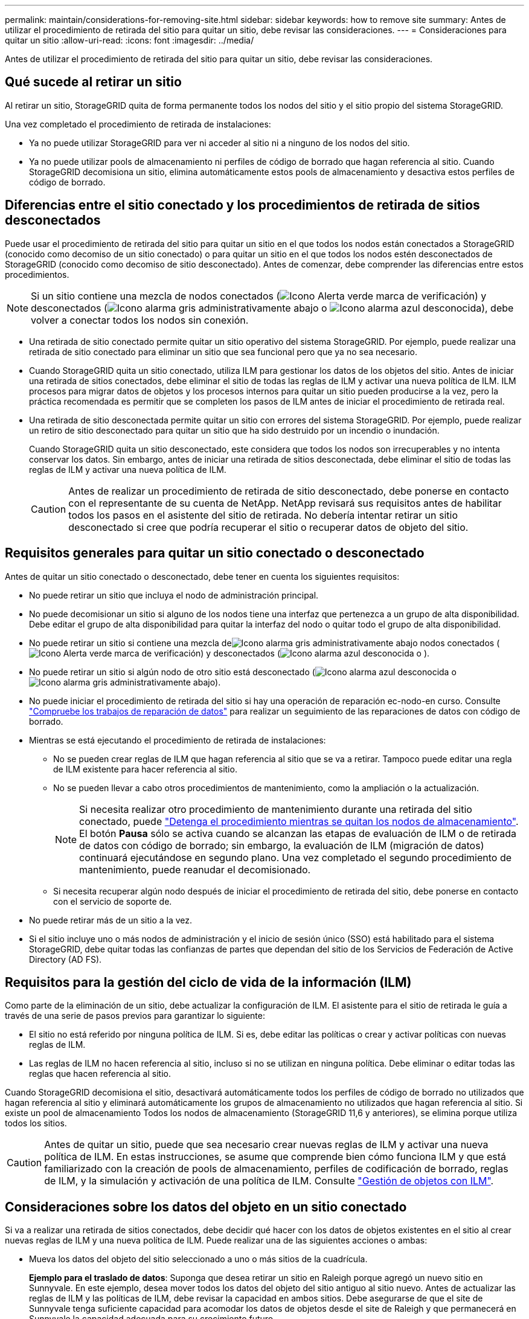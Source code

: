 ---
permalink: maintain/considerations-for-removing-site.html 
sidebar: sidebar 
keywords: how to remove site 
summary: Antes de utilizar el procedimiento de retirada del sitio para quitar un sitio, debe revisar las consideraciones. 
---
= Consideraciones para quitar un sitio
:allow-uri-read: 
:icons: font
:imagesdir: ../media/


[role="lead"]
Antes de utilizar el procedimiento de retirada del sitio para quitar un sitio, debe revisar las consideraciones.



== Qué sucede al retirar un sitio

Al retirar un sitio, StorageGRID quita de forma permanente todos los nodos del sitio y el sitio propio del sistema StorageGRID.

Una vez completado el procedimiento de retirada de instalaciones:

* Ya no puede utilizar StorageGRID para ver ni acceder al sitio ni a ninguno de los nodos del sitio.
* Ya no puede utilizar pools de almacenamiento ni perfiles de código de borrado que hagan referencia al sitio. Cuando StorageGRID decomisiona un sitio, elimina automáticamente estos pools de almacenamiento y desactiva estos perfiles de código de borrado.




== Diferencias entre el sitio conectado y los procedimientos de retirada de sitios desconectados

Puede usar el procedimiento de retirada del sitio para quitar un sitio en el que todos los nodos están conectados a StorageGRID (conocido como decomiso de un sitio conectado) o para quitar un sitio en el que todos los nodos estén desconectados de StorageGRID (conocido como decomiso de sitio desconectado). Antes de comenzar, debe comprender las diferencias entre estos procedimientos.


NOTE: Si un sitio contiene una mezcla de nodos conectados (image:../media/icon_alert_green_checkmark.png["Icono Alerta verde marca de verificación"]) y desconectados (image:../media/icon_alarm_gray_administratively_down.png["Icono alarma gris administrativamente abajo"] o image:../media/icon_alarm_blue_unknown.png["Icono alarma azul desconocida"]), debe volver a conectar todos los nodos sin conexión.

* Una retirada de sitio conectado permite quitar un sitio operativo del sistema StorageGRID. Por ejemplo, puede realizar una retirada de sitio conectado para eliminar un sitio que sea funcional pero que ya no sea necesario.
* Cuando StorageGRID quita un sitio conectado, utiliza ILM para gestionar los datos de los objetos del sitio. Antes de iniciar una retirada de sitios conectados, debe eliminar el sitio de todas las reglas de ILM y activar una nueva política de ILM. ILM procesos para migrar datos de objetos y los procesos internos para quitar un sitio pueden producirse a la vez, pero la práctica recomendada es permitir que se completen los pasos de ILM antes de iniciar el procedimiento de retirada real.
* Una retirada de sitio desconectada permite quitar un sitio con errores del sistema StorageGRID. Por ejemplo, puede realizar un retiro de sitio desconectado para quitar un sitio que ha sido destruido por un incendio o inundación.
+
Cuando StorageGRID quita un sitio desconectado, este considera que todos los nodos son irrecuperables y no intenta conservar los datos. Sin embargo, antes de iniciar una retirada de sitios desconectada, debe eliminar el sitio de todas las reglas de ILM y activar una nueva política de ILM.

+

CAUTION: Antes de realizar un procedimiento de retirada de sitio desconectado, debe ponerse en contacto con el representante de su cuenta de NetApp. NetApp revisará sus requisitos antes de habilitar todos los pasos en el asistente del sitio de retirada. No debería intentar retirar un sitio desconectado si cree que podría recuperar el sitio o recuperar datos de objeto del sitio.





== Requisitos generales para quitar un sitio conectado o desconectado

Antes de quitar un sitio conectado o desconectado, debe tener en cuenta los siguientes requisitos:

* No puede retirar un sitio que incluya el nodo de administración principal.
* No puede decomisionar un sitio si alguno de los nodos tiene una interfaz que pertenezca a un grupo de alta disponibilidad. Debe editar el grupo de alta disponibilidad para quitar la interfaz del nodo o quitar todo el grupo de alta disponibilidad.
* No puede retirar un sitio si contiene una mezcla deimage:../media/icon_alarm_gray_administratively_down.png["Icono alarma gris administrativamente abajo"] nodos conectados (image:../media/icon_alert_green_checkmark.png["Icono Alerta verde marca de verificación"]) y desconectados (image:../media/icon_alarm_blue_unknown.png["Icono alarma azul desconocida"] o ).
* No puede retirar un sitio si algún nodo de otro sitio está desconectado (image:../media/icon_alarm_blue_unknown.png["Icono alarma azul desconocida"] o image:../media/icon_alarm_gray_administratively_down.png["Icono alarma gris administrativamente abajo"]).
* No puede iniciar el procedimiento de retirada del sitio si hay una operación de reparación ec-nodo-en curso. Consulte link:checking-data-repair-jobs.html["Compruebe los trabajos de reparación de datos"] para realizar un seguimiento de las reparaciones de datos con código de borrado.
* Mientras se está ejecutando el procedimiento de retirada de instalaciones:
+
** No se pueden crear reglas de ILM que hagan referencia al sitio que se va a retirar. Tampoco puede editar una regla de ILM existente para hacer referencia al sitio.
** No se pueden llevar a cabo otros procedimientos de mantenimiento, como la ampliación o la actualización.
+

NOTE: Si necesita realizar otro procedimiento de mantenimiento durante una retirada del sitio conectado, puede link:pausing-and-resuming-decommission-process-for-storage-nodes.html["Detenga el procedimiento mientras se quitan los nodos de almacenamiento"]. El botón *Pausa* sólo se activa cuando se alcanzan las etapas de evaluación de ILM o de retirada de datos con código de borrado; sin embargo, la evaluación de ILM (migración de datos) continuará ejecutándose en segundo plano. Una vez completado el segundo procedimiento de mantenimiento, puede reanudar el decomisionado.

** Si necesita recuperar algún nodo después de iniciar el procedimiento de retirada del sitio, debe ponerse en contacto con el servicio de soporte de.


* No puede retirar más de un sitio a la vez.
* Si el sitio incluye uno o más nodos de administración y el inicio de sesión único (SSO) está habilitado para el sistema StorageGRID, debe quitar todas las confianzas de partes que dependan del sitio de los Servicios de Federación de Active Directory (AD FS).




== Requisitos para la gestión del ciclo de vida de la información (ILM)

Como parte de la eliminación de un sitio, debe actualizar la configuración de ILM. El asistente para el sitio de retirada le guía a través de una serie de pasos previos para garantizar lo siguiente:

* El sitio no está referido por ninguna política de ILM. Si es, debe editar las políticas o crear y activar políticas con nuevas reglas de ILM.
* Las reglas de ILM no hacen referencia al sitio, incluso si no se utilizan en ninguna política. Debe eliminar o editar todas las reglas que hacen referencia al sitio.


Cuando StorageGRID decomisiona el sitio, desactivará automáticamente todos los perfiles de código de borrado no utilizados que hagan referencia al sitio y eliminará automáticamente los grupos de almacenamiento no utilizados que hagan referencia al sitio. Si existe un pool de almacenamiento Todos los nodos de almacenamiento (StorageGRID 11,6 y anteriores), se elimina porque utiliza todos los sitios.


CAUTION: Antes de quitar un sitio, puede que sea necesario crear nuevas reglas de ILM y activar una nueva política de ILM. En estas instrucciones, se asume que comprende bien cómo funciona ILM y que está familiarizado con la creación de pools de almacenamiento, perfiles de codificación de borrado, reglas de ILM, y la simulación y activación de una política de ILM. Consulte link:../ilm/index.html["Gestión de objetos con ILM"].



== Consideraciones sobre los datos del objeto en un sitio conectado

Si va a realizar una retirada de sitios conectados, debe decidir qué hacer con los datos de objetos existentes en el sitio al crear nuevas reglas de ILM y una nueva política de ILM. Puede realizar una de las siguientes acciones o ambas:

* Mueva los datos del objeto del sitio seleccionado a uno o más sitios de la cuadrícula.
+
*Ejemplo para el traslado de datos*: Suponga que desea retirar un sitio en Raleigh porque agregó un nuevo sitio en Sunnyvale. En este ejemplo, desea mover todos los datos del objeto del sitio antiguo al sitio nuevo. Antes de actualizar las reglas de ILM y las políticas de ILM, debe revisar la capacidad en ambos sitios. Debe asegurarse de que el site de Sunnyvale tenga suficiente capacidad para acomodar los datos de objetos desde el site de Raleigh y que permanecerá en Sunnyvale la capacidad adecuada para su crecimiento futuro.

+

NOTE: Para garantizar que la capacidad disponible sea adecuada, es posible que deba link:../expand/index.html["expanda una cuadrícula"]añadir volúmenes de almacenamiento o nodos de almacenamiento a un sitio existente o añadir un sitio nuevo antes de realizar este procedimiento.

* Eliminar copias de objeto del sitio seleccionado.
+
*Ejemplo para eliminar datos*: Suponga que actualmente utiliza una regla ILM de 3 copias para replicar datos de objetos en tres sitios. Antes de retirar un sitio, puede crear una regla de ILM equivalente con 2 copias para almacenar datos en solo dos sitios. Cuando activa una nueva política de ILM que usa la regla de dos copias, StorageGRID elimina las copias del tercer sitio porque ya no satisfacen los requisitos de ILM. Sin embargo, los datos del objeto se seguirán protegiendo y la capacidad de los dos sitios restantes será la misma.

+

CAUTION: No cree nunca una regla de ILM de una sola copia para acomodar la eliminación de un sitio. Una regla de ILM que crea solo una copia replicada en cualquier periodo de tiempo pone los datos en riesgo de pérdida permanente. Si sólo existe una copia replicada de un objeto, éste se pierde si falla un nodo de almacenamiento o tiene un error importante. También perderá temporalmente el acceso al objeto durante procedimientos de mantenimiento, como las actualizaciones.





== Requisitos adicionales para una retirada de sitios conectados

Antes de que StorageGRID pueda eliminar un sitio conectado, debe asegurarse de lo siguiente:

* Todos los nodos del sistema StorageGRID deben tener un estado de conexión *Conectado* (image:../media/icon_alert_green_checkmark.png["Icono Alerta verde marca de verificación"]); sin embargo, los nodos pueden tener alertas activas.
+

NOTE: Puede completar los pasos 1-4 del Asistente para sitio de retirada si uno o más nodos están desconectados. Sin embargo, no puede completar el paso 5 del asistente, que inicia el proceso de retirada, a menos que todos los nodos estén conectados.

* Si el sitio que va a eliminar contiene un nodo de gateway o un nodo de administración que se utiliza para el equilibrio de carga, es posible que deba link:../expand/index.html["expanda una cuadrícula"]agregar un nuevo nodo equivalente en otro sitio. Asegúrese de que los clientes pueden conectarse al nodo de repuesto antes de iniciar el procedimiento de retirada del sitio.
* Si el sitio que va a eliminar contiene cualquier nodo de puerta de enlace o nodo de administración que se encuentre en un grupo de alta disponibilidad (ha), puede completar los pasos 1-4 del asistente para sitio de retirada. Sin embargo, no puede completar el Paso 5 del asistente, que inicia el proceso de decomiso hasta que elimine estos nodos de todos los grupos HA. Si los clientes existentes se conectan a un grupo de alta disponibilidad que incluye nodos del sitio, debe asegurarse de que pueden continuar conectando a StorageGRID después de eliminar el sitio.
* Si los clientes se conectan directamente a nodos de almacenamiento del sitio que va a quitar, debe asegurarse de que pueden conectarse a nodos de almacenamiento en otros sitios antes de iniciar el procedimiento de retirada del sitio.
* Debe proporcionar espacio suficiente en los sitios restantes para acomodar cualquier dato de objetos que se moverá debido a los cambios en cualquier política de ILM activa. En algunos casos, es posible que sea necesario link:../expand/index.html["expanda una cuadrícula"]añadir nodos de almacenamiento, volúmenes de almacenamiento o nuevos sitios antes de completar una retirada del sitio conectado.
* Debe dejar tiempo suficiente para completar el procedimiento de retirada. Los procesos de ILM de StorageGRID pueden tardar días, semanas o incluso meses en mover o eliminar datos de objetos del sitio antes de dejar de lado el sitio.
+

NOTE: La transferencia o eliminación de datos de objetos de un sitio puede llevar días, semanas o incluso meses, en función de la cantidad de datos almacenados en el sitio, la carga en el sistema, las latencias de red y la naturaleza de los cambios de ILM necesarios.

* Siempre que sea posible, debe completar los pasos 1-4 del Asistente para sitio de retirada tan pronto como pueda. El procedimiento de retirada de servicio se completará más rápidamente y con menos interrupciones e impactos en el rendimiento si permite que los datos se muevan desde el sitio antes de iniciar el procedimiento de retirada real (seleccionando *Iniciar misión* en el paso 5 del asistente).




== Requisitos adicionales para una retirada de sitios desconectada

Antes de que StorageGRID pueda quitar un sitio desconectado, debe asegurarse de lo siguiente:

* Se ha puesto en contacto con el representante de cuentas de NetApp. NetApp revisará sus requisitos antes de habilitar todos los pasos en el asistente del sitio de retirada.
+

CAUTION: No debería intentar retirar un sitio desconectado si cree que podría recuperar el sitio o recuperar cualquier dato de objeto del sitio. Consulte link:how-site-recovery-is-performed-by-technical-support.html["Cómo el soporte técnico recupera un sitio"].

* Todos los nodos del sitio deben tener el estado de conexión de uno de los siguientes:
+
** *Desconocido* (image:../media/icon_alarm_blue_unknown.png["Icono alarma azul desconocida"]): Por una razón desconocida, un nodo está desconectado o los servicios en el nodo están inesperadamente apagados. Por ejemplo, un servicio del nodo podría estar detenido o podría haber perdido la conexión de red debido a un fallo de alimentación o a un corte inesperado.
** *Administrativamente abajo* (image:../media/icon_alarm_gray_administratively_down.png["Icono alarma gris administrativamente abajo"]): El nodo no está conectado a la red por una razón esperada. Por ejemplo, el nodo o los servicios del nodo se han apagado correctamente.


* Todos los nodos de todos los demás sitios deben tener el estado de conexión *Connected* (image:../media/icon_alert_green_checkmark.png["Icono Alerta verde marca de verificación"]); sin embargo, estos otros nodos pueden tener alertas activas.
* Debe entender que ya no podrá utilizar StorageGRID para ver o recuperar los datos de objeto almacenados en el sitio. Cuando StorageGRID realiza este procedimiento, no intenta conservar ningún dato del sitio desconectado.
+

NOTE: Si sus reglas y políticas de ILM se diseñaron para proteger contra la pérdida de un solo sitio, seguirán existiendo copias de los objetos en los sitios restantes.

* Debe entender que si el sitio contenía la única copia de un objeto, el objeto se pierde y no se puede recuperar.




== Consideraciones de coherencia al eliminar un sitio

La consistencia de un bloque de S3 determina si StorageGRID replica completamente los metadatos de objetos en todos los nodos y sitios antes de indicar a un cliente que la ingesta del objeto se ha realizado correctamente. La consistencia proporciona un equilibrio entre la disponibilidad de los objetos y la coherencia de dichos objetos en distintos nodos de almacenamiento y sitios.

Cuando StorageGRID quita un sitio, éste debe asegurarse de que no se escribe ningún dato en el sitio que se va a quitar. Como resultado, anula temporalmente la coherencia de cada cubo o contenedor. Tras iniciar el proceso de retirada del sitio, StorageGRID utiliza temporalmente consistencia de sitio seguro para evitar que los metadatos del objeto se escriban en el sitio que se está quitando.

Como resultado de esta sustitución temporal, tenga en cuenta que cualquier operación de escritura, actualización y eliminación de cliente que se produzca durante un decomiso de sitio puede fallar si varios nodos dejan de estar disponibles en los sitios restantes.
